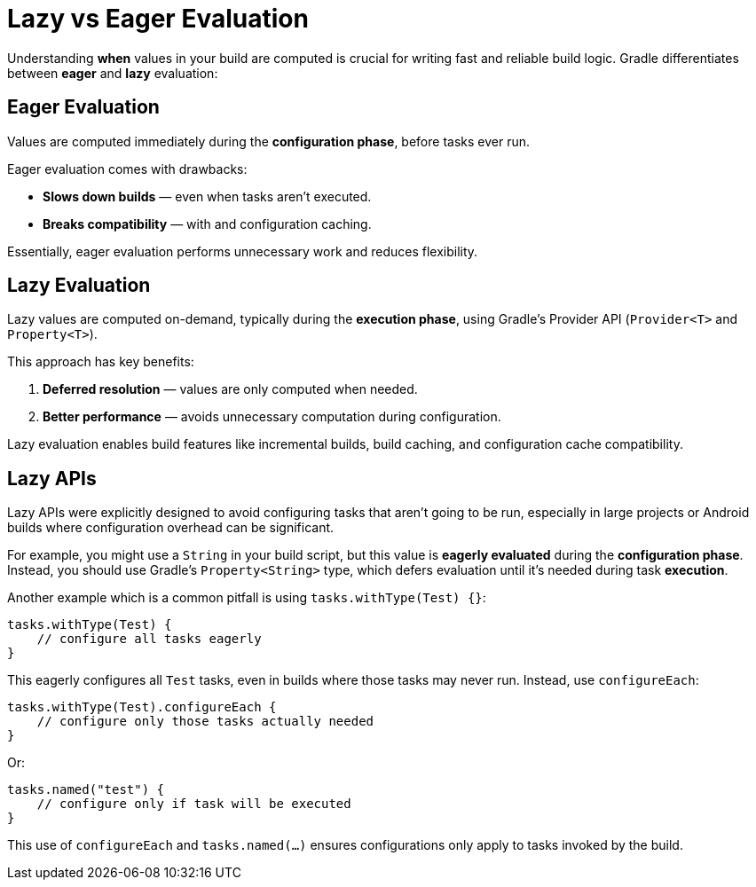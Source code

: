 // Copyright (C) 2024 Gradle, Inc.
//
// Licensed under the Creative Commons Attribution-Noncommercial-ShareAlike 4.0 International License.;
// you may not use this file except in compliance with the License.
// You may obtain a copy of the License at
//
//      https://creativecommons.org/licenses/by-nc-sa/4.0/
//
// Unless required by applicable law or agreed to in writing, software
// distributed under the License is distributed on an "AS IS" BASIS,
// WITHOUT WARRANTIES OR CONDITIONS OF ANY KIND, either express or implied.
// See the License for the specific language governing permissions and
// limitations under the License.

= Lazy vs Eager Evaluation

Understanding **when** values in your build are computed is crucial for writing fast and reliable build logic.
Gradle differentiates between *eager* and *lazy* evaluation:

== Eager Evaluation

Values are computed immediately during the **configuration phase**, before tasks ever run.

Eager evaluation comes with drawbacks:

* **Slows down builds** — even when tasks aren’t executed.
* **Breaks compatibility** —  with and configuration caching.

Essentially, eager evaluation performs unnecessary work and reduces flexibility.

== Lazy Evaluation

Lazy values are computed on-demand, typically during the **execution phase**, using Gradle’s Provider API (`Provider<T>` and `Property<T>`).

This approach has key benefits:

1. **Deferred resolution** — values are only computed when needed.
2. **Better performance** — avoids unnecessary computation during configuration.

Lazy evaluation enables build features like incremental builds, build caching, and configuration cache compatibility.

== Lazy APIs

Lazy APIs were explicitly designed to avoid configuring tasks that aren’t going to be run, especially in large projects or Android builds where configuration overhead can be significant.

For example, you might use a `String` in your build script, but this value is *eagerly evaluated* during the *configuration phase*.
Instead, you should use Gradle’s `Property<String>` type, which defers evaluation until it’s needed during task *execution*.

Another example which is a common pitfall is using `tasks.withType(Test) {}`:

[source,groovy]
----
tasks.withType(Test) {
    // configure all tasks eagerly
}
----

This eagerly configures all `Test` tasks, even in builds where those tasks may never run.
Instead, use `configureEach`:

[source,groovy]
----
tasks.withType(Test).configureEach {
    // configure only those tasks actually needed
}
----

Or:

[source,groovy]
----
tasks.named("test") {
    // configure only if task will be executed
}
----

This use of `configureEach` and `tasks.named(...)` ensures configurations only apply to tasks invoked by the build.
